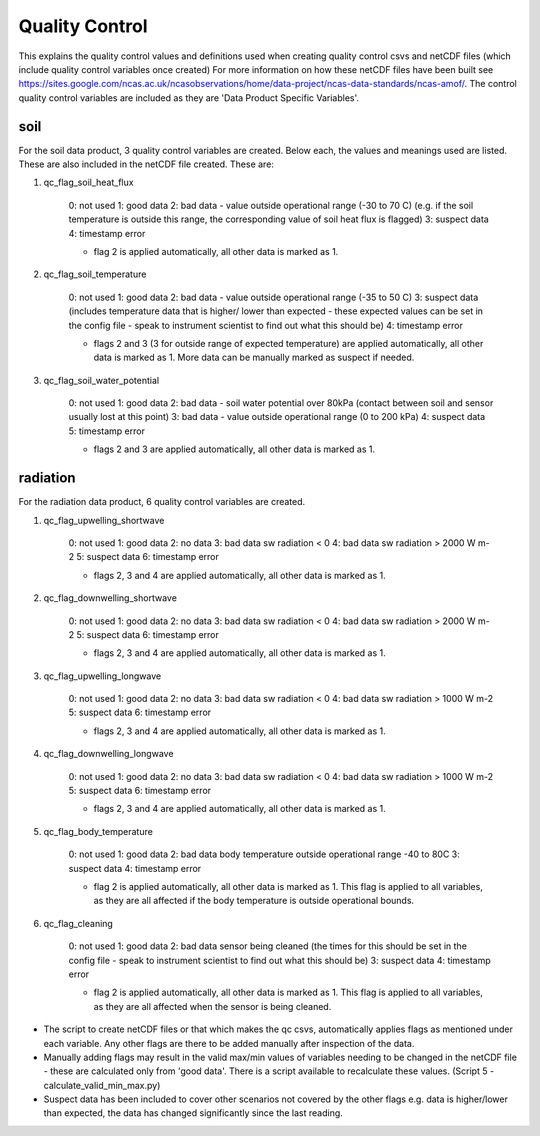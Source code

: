 ===============
Quality Control
===============

This explains the quality control values and definitions used when creating quality control csvs and netCDF files (which include quality control variables once created)
For more information on how these netCDF files have been built see https://sites.google.com/ncas.ac.uk/ncasobservations/home/data-project/ncas-data-standards/ncas-amof/. 
The control quality control variables are included as they are 'Data Product Specific Variables'. 


soil
====

For the soil data product, 3 quality control variables are created.
Below each, the values and meanings used are listed. These are also included in the netCDF file created.
These are:

1. qc_flag_soil_heat_flux

    0: not used
    1: good data
    2: bad data - value outside operational range (-30 to 70 C) (e.g. if the soil temperature is outside this range, the corresponding value of soil heat flux is flagged)
    3: suspect data
    4: timestamp error

    * flag 2 is applied automatically, all other data is marked as 1.

2. qc_flag_soil_temperature

    0: not used
    1: good data
    2: bad data - value outside operational range (-35 to 50 C)
    3: suspect data (includes temperature data that is higher/ lower than expected - these expected values can be set in the config file - speak to instrument scientist to find out what this should be)
    4: timestamp error

    * flags 2 and 3 (3 for outside range of expected temperature) are applied automatically, all other data is marked as 1. More data can be manually marked as suspect if needed.

3. qc_flag_soil_water_potential

    0: not used
    1: good data
    2: bad data - soil water potential over 80kPa (contact between soil and sensor usually lost at this point)
    3: bad data - value outside operational range (0 to 200 kPa)
    4: suspect data
    5: timestamp error

    * flags 2 and 3 are applied automatically, all other data is marked as 1.

radiation
=========

For the radiation data product, 6 quality control variables are created.

1. qc_flag_upwelling_shortwave

    0: not used
    1: good data
    2: no data
    3: bad data sw radiation < 0
    4: bad data sw radiation > 2000 W m-2
    5: suspect data
    6: timestamp error

    * flags 2, 3 and 4 are applied automatically, all other data is marked as 1.
  
2. qc_flag_downwelling_shortwave

    0: not used
    1: good data
    2: no data
    3: bad data sw radiation < 0
    4: bad data sw radiation > 2000 W m-2
    5: suspect data
    6: timestamp error

    * flags 2, 3 and 4 are applied automatically, all other data is marked as 1.
  
3. qc_flag_upwelling_longwave

    0: not used
    1: good data
    2: no data
    3: bad data sw radiation < 0
    4: bad data sw radiation > 1000 W m-2
    5: suspect data
    6: timestamp error  

    * flags 2, 3 and 4 are applied automatically, all other data is marked as 1.

4. qc_flag_downwelling_longwave

    0: not used
    1: good data
    2: no data
    3: bad data sw radiation < 0
    4: bad data sw radiation > 1000 W m-2
    5: suspect data
    6: timestamp error

    * flags 2, 3 and 4 are applied automatically, all other data is marked as 1.

5. qc_flag_body_temperature

    0: not used
    1: good data
    2: bad data body temperature outside operational range -40 to 80C
    3: suspect data
    4: timestamp error

    * flag 2 is applied automatically, all other data is marked as 1. This flag is applied to all variables, as they are all affected if the body temperature is outside operational bounds.

6. qc_flag_cleaning

    0: not used
    1: good data
    2: bad data sensor being cleaned (the times for this should be set in the config file - speak to instrument scientist to find out what this should be)
    3: suspect data
    4: timestamp error

    * flag 2 is applied automatically, all other data is marked as 1. This flag is applied to all variables, as they are all affected when the sensor is being cleaned.

* The script to create netCDF files or that which makes the qc csvs, automatically applies flags as mentioned under each variable. Any other flags are there to be added manually after inspection of the data.
* Manually adding flags may result in the valid max/min values of variables needing to be changed in the netCDF file - these are calculated only from 'good data'. There is a script available to recalculate these values. (Script 5 - calculate_valid_min_max.py)
* Suspect data has been included to cover other scenarios not covered by the other flags e.g. data is higher/lower than expected, the data has changed significantly since the last reading.